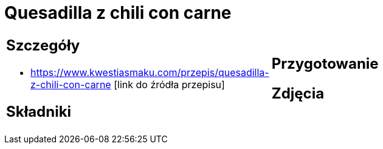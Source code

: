 = Quesadilla z chili con carne

[cols=".<a,.<a"]
[frame=none]
[grid=none]
|===
|
== Szczegóły
* https://www.kwestiasmaku.com/przepis/quesadilla-z-chili-con-carne [link do źródła przepisu]

== Składniki

|
== Przygotowanie

== Zdjęcia
|===
